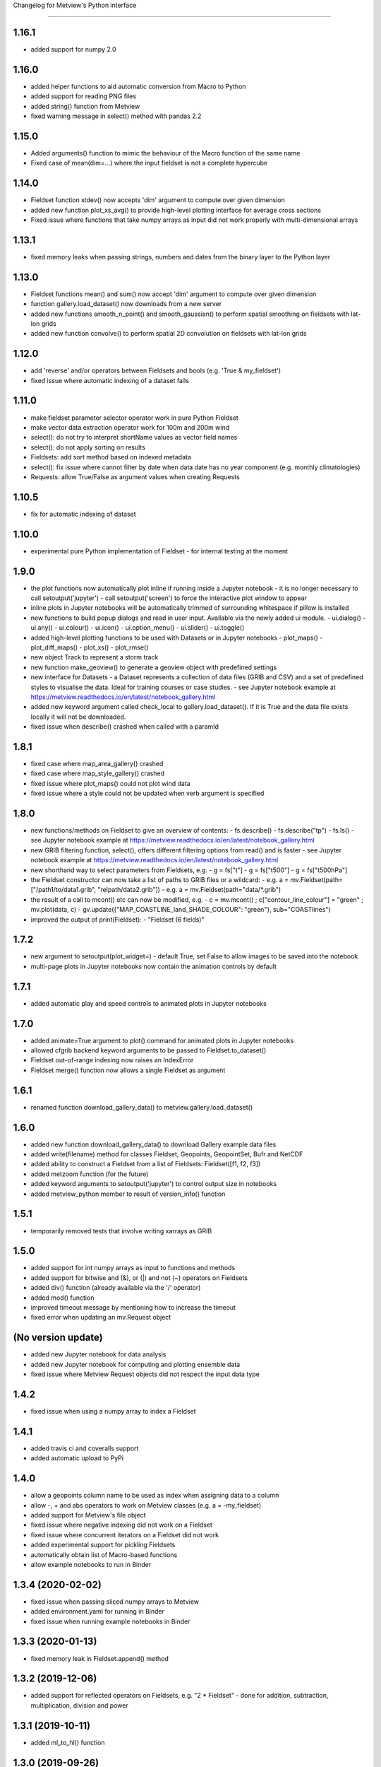 
Changelog for Metview's Python interface

========================================

1.16.1
-------------------
- added support for numpy 2.0


1.16.0
-------------------
- added helper functions to aid automatic conversion from Macro to Python
- added support for reading PNG files
- added string() function from Metview
- fixed warning message in select() method with pandas 2.2


1.15.0
------------------
- Added arguments() function to mimic the behaviour of the Macro function of the same name
- Fixed case of mean(dim=...) where the input fieldset is not a complete hypercube


1.14.0
------------------
- Fieldset function stdev() now accepts 'dim' argument to compute over given dimension
- added new function plot_xs_avg() to provide high-level plotting interface for average cross sections
- Fixed issue where functions that take numpy arrays as input did not work properly with multi-dimensional arrays


1.13.1
------------------
- fixed memory leaks when passing strings, numbers and dates from the binary layer to the Python layer


1.13.0
------------------
- Fieldset functions mean() and sum() now accept 'dim' argument to compute over given dimension
- function gallery.load_dataset() now downloads from a new server
- added new functions smooth_n_point() and smooth_gaussian() to perform spatial smoothing on fieldsets with lat-lon grids
- added new function convolve() to perform spatial 2D convolution on fieldsets with lat-lon grids


1.12.0
------------------
- add 'reverse' and/or operators between Fieldsets and bools (e.g. 'True & my_fieldset')
- fixed issue where automatic indexing of a dataset fails


1.11.0
------------------
- make fieldset parameter selector operator work in pure Python Fieldset
- make vector data extraction operator work for 100m and 200m wind
- select(): do not try to interpret shortName values as vector field names
- select(): do not apply sorting on results
- Fieldsets: add sort method based on indexed metadata
- select(): fix issue where cannot filter by date when data date has no year component (e.g. monthly climatologies)
- Requests: allow True/False as argument values when creating Requests


1.10.5
------------------
- fix for automatic indexing of dataset


1.10.0
------------------
- experimental pure Python implementation of Fieldset - for internal testing at the moment


1.9.0
------------------
- the plot functions now automatically plot inline if running inside a Jupyter notebook
  - it is no longer necessary to call setoutput('jupyter')
  - call setoutput('screen') to force the interactive plot window to appear
- inline plots in Jupyter notebooks will be automatically trimmed of surrounding whitespace if pillow is installed
- new functions to build popup dialogs and read in user input. Available via the newly added ui module.
  - ui.dialog()
  - ui.any()
  - ui.colour()
  - ui.icon()
  - ui.option_menu()
  - ui.slider() 
  - ui.toggle()
- added high-level plotting functions to be used with Datasets or in Jupyter notebooks
  - plot_maps()
  - plot_diff_maps()
  - plot_xs()
  - plot_rmse()
- new object Track to represent a storm track
- new function make_geoview() to generate a geoview object with predefined settings
- new interface for Datasets
  - a Dataset represents a collection of data files (GRIB and CSV) and a set of predefined styles to visualise the data. Ideal for training courses or case studies. 
  - see Jupyter notebook example at https://metview.readthedocs.io/en/latest/notebook_gallery.html
- added new keyword argument called check_local to gallery.load_dataset(). If it is True and the data file exists locally it will not be downloaded.
- fixed issue when describe() crashed when called with a paramId


1.8.1
------------------
- fixed case where map_area_gallery() crashed
- fixed case where map_style_gallery() crashed
- fixed issue where plot_maps() could not plot wind data
- fixed issue where a style could not be updated when verb argument is specified


1.8.0
------------------
- new functions/methods on Fieldset to give an overview of contents:
  - fs.describe()
  - fs.describe("tp")
  - fs.ls()
  - see Jupyter notebook example at https://metview.readthedocs.io/en/latest/notebook_gallery.html
- new GRIB filtering function, select(), offers different filtering options from read() and is faster
  - see Jupyter notebook example at https://metview.readthedocs.io/en/latest/notebook_gallery.html
- new shorthand way to select parameters from Fieldsets, e.g.
  - g = fs["t"]
  - g = fs["t500"]
  - g = fs["t500hPa"]
- the Fieldset constructor can now take a list of paths to GRIB files or a wildcard:
  - e.g. a = mv.Fieldset(path=["/path1/to/data1.grib", "relpath/data2.grib"])
  - e.g. a = mv.Fieldset(path="data/*.grib")
- the result of a call to mcont() etc can now be modified, e.g.
  - c = mv.mcont() ; c["contour_line_colour"] = "green" ; mv.plot(data, c)
  - gv.update({"MAP_COASTLINE_land_SHADE_COLOUR": "green"}, sub="COASTlines")
- improved the output of print(Fieldset):
  - "Fieldset (6 fields)"


1.7.2
------------------
- new argument to setoutput(plot_widget=) - default True, set False to allow images to be saved into the notebook
- multi-page plots in Jupyter notebooks now contain the animation controls by default


1.7.1
------------------
- added automatic play and speed controls to animated plots in Jupyter notebooks


1.7.0
------------------
- added animate=True argument to plot() command for animated plots in Jupyter notebooks
- allowed cfgrib backend keyword arguments to be passed to Fieldset.to_dataset()
- Fieldset out-of-range indexing now raises an IndexError
- Fieldset merge() function now allows a single Fieldset as argument


1.6.1
------------------
- renamed function download_gallery_data() to metview.gallery.load_dataset()


1.6.0
------------------
- added new function download_gallery_data() to download Gallery example data files
- added write(filename) method for classes Fieldset, Geopoints, GeopointSet, Bufr and NetCDF
- added ability to construct a Fieldset from a list of Fieldsets: Fieldset([f1, f2, f3])
- added metzoom function (for the future)
- added keyword arguments to setoutput('jupyter') to control output size in notebooks
- added metview_python member to result of version_info() function


1.5.1
------------------
- temporarily removed tests that involve writing xarrays as GRIB 


1.5.0
------------------
- added support for int numpy arrays as input to functions and methods
- added support for bitwise and (&), or (|) and not (~) operators on Fieldsets
- added div() function (already available via the '/' operator)
- added mod() function
- improved timeout message by mentioning how to increase the timeout
- fixed error when updating an  mv.Request object


(No version update)
-------------------
- added new Jupyter notebook for data analysis
- added new Jupyter notebook for computing and plotting ensemble data
- fixed issue where Metview Request objects did not respect the input data type

1.4.2
------------------
- fixed issue when using a numpy array to index a Fieldset

1.4.1
------------------
- added travis ci and coveralls support
- added automatic upload to PyPi

1.4.0
------------------
- allow a geopoints column name to be used as index when assigning data to a column
- allow -, + and abs operators to work on Metview classes (e.g. a = -my_fieldset)
- added support for Metview's file object
- fixed issue where negative indexing did not work on a Fieldset
- fixed issue where concurrent iterators on a Fieldset did not work
- added experimental support for pickling Fieldsets
- automatically obtain list of Macro-based functions
- allow example notebooks to run in Binder

1.3.4 (2020-02-02)
------------------
- fixed issue when passing sliced numpy arrays to Metview
- added environment.yaml for running in Binder
- fixed issue when running example notebooks in Binder


1.3.3 (2020-01-13)
------------------
- fixed memory leak in Fieldset.append() method


1.3.2 (2019-12-06)
------------------
- added support for reflected operators on Fieldsets, e.g. "2 * Fieldset"
  - done for addition, subtraction, multiplication, division and power


1.3.1 (2019-10-11)
------------------
- added ml_to_hl() function


1.3.0 (2019-09-26)
------------------

- export the Request class
- fixed memory leak when returning a list of items
- allow bool-typed numpy arrays as input
- fixed issue where the Fieldset iterator could fail if used multiple times


1.2.0 (2019-07-11)
------------------

- Metview startup timeout configurable via environment variable METVIEW_PYTHON_START_TIMEOUT (in seconds)
- Metview startup timeout default set to 8 seconds in case of busy systems
- added integral() function
- fixed memory leak when exporting vectors as numpy arrays


1.1.0 (2019-03-04)
------------------

- added equality (``==``) and non-equality (``!=``) operators for Fieldset and Geopoints objects, e.g. ``same = (a == b)`` will produce a new Fieldset with 1s where the values are the same, and 0s elsewhere.
- added new thermodynamic, gradient and utility functions: 'thermo_data_info', 'thermo_parcel_path', 'thermo_parcel_area', 'xy_curve', 'potential_temperature', 'temperature_from_potential_temperature', 'saturation_mixing_ratio', 'mixing_ratio', 'vapour_pressure', 'saturation_vapour_pressure', 'lifted_condensation_level', 'divergence', 'vorticity', 'laplacian', 'geostrophic_wind_pl', 'geostrophic_wind_ml'
- improved conversion from geopoints to pandas dataframe to cope with new NCOLS subformat
- make conversion from Fieldset to xarray dataset compatible with latest versions of cfgrib


1.0.0 (2018-12-20)
------------------

- code cleanup so that tox and pyflakes pass the tests


0.9.1 (2018-11-24)
------------------

- fixed issue where creating ``Fieldset`` slices of more than 10 fields or so did not work
- allow the creation of a ``Fieldset`` object, either empty ``Fieldsest()`` or with a path to GRIB ``Fieldset('/path/to/grib')``
- added ``append()`` method to a ``Fieldset`` to append ``Fieldset``s to ``Fieldset``s
- the ``dataset_to_fieldset`` function that converts an xarray dataset to a Metview ``Fieldset`` now accepts the ``no_warn=True`` argument to suppress warnings while the xarray GRIB writer is pre-beta
- ignore errors on exit from a data examiner
- added more example Jupyter notebooks


0.9.0 (2018-10-29)
------------------

- Beta release.
